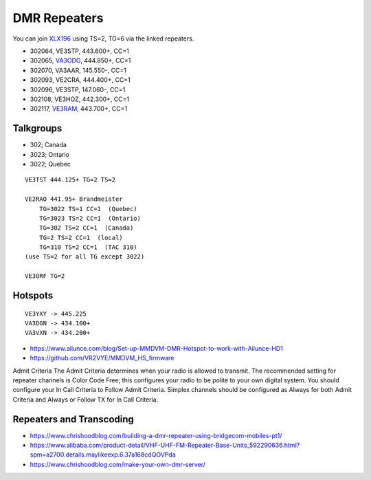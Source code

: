 DMR Repeaters
=============

You can join XLX196_ using TS=2, TG=6 via the linked repeaters.

* 302064, VE3STP, 443.600+, CC=1
* 302065, VA3ODG_, 444.850+, CC=1
* 302070, VA3AAR, 145.550-, CC=1
* 302093, VE2CRA, 444.400+, CC=1
* 302096, VE3STP, 147.060-, CC=1
* 302108, VE3HOZ, 442.300+, CC=1
* 302117, VE3RAM_, 443.700+, CC=1

.. _XLX196: https://xrf196.spdns.org/
.. _VA3ODG: http://va3odg.ddns.net:380/
.. _VE3RAM: http://ve3ram.ddns.net:380/


Talkgroups
----------

* 302;  Canada
* 3023;  Ontario
* 3022;  Quebec

::

    VE3TST 444.125+ TG=2 TS=2

    VE2RAO 441.95+ Brandmeister
        TG=3022 TS=1 CC=1  (Quebec)
        TG=3023 TS=2 CC=1  (Ontario)
        TG=302 TS=2 CC=1  (Canada)
        TG=2 TS=2 CC=1  (local)
        TG=310 TS=2 CC=1  (TAC 310)
    (use TS=2 for all TG except 3022)

    VE3ORF TG=2


Hotspots
--------

::

    VE3YXY -> 445.225
    VA3DGN -> 434.100+
    VA3VXN -> 434.200+

* https://www.ailunce.com/blog/Set-up-MMDVM-DMR-Hotspot-to-work-with-Ailunce-HD1
* https://github.com/VR2VYE/MMDVM_HS_firmware


Admit Criteria The  Admit  Criteria  determines  when  your  radio  is  allowed
to  transmit.  The recommended setting for repeater channels is Color Code
Free; this configures  your  radio  to  be  polite  to  your  own  digital
system.    You  should configure your In Call Criteria to Follow Admit
Criteria. Simplex channels  should  be  configured  as  Always  for  both
Admit  Criteria  and  Always or Follow TX for In Call Criteria.


Repeaters and Transcoding
-------------------------

* https://www.chrishoodblog.com/building-a-dmr-repeater-using-bridgecom-mobiles-pt1/
* https://www.alibaba.com/product-detail/VHF-UHF-FM-Repeater-Base-Units_592290636.html?spm=a2700.details.maylikeexp.6.37a168cdQOVPda
* https://www.chrishoodblog.com/make-your-own-dmr-server/
